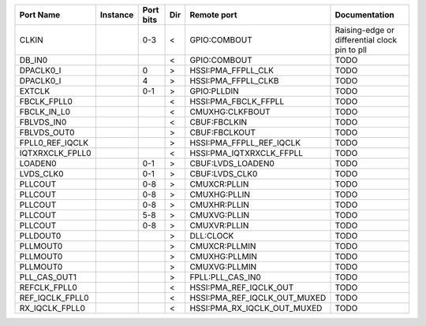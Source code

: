 +-----------------+----------+-----------+-----+------------------------------+-----------------------------------------------+
|       Port Name | Instance | Port bits | Dir |                  Remote port |                                 Documentation |
+=================+==========+===========+=====+==============================+===============================================+
|           CLKIN |          |       0-3 |   < |                 GPIO:COMBOUT | Raising-edge or differential clock pin to pll |
+-----------------+----------+-----------+-----+------------------------------+-----------------------------------------------+
|          DB_IN0 |          |           |   < |                 GPIO:COMBOUT |                                          TODO |
+-----------------+----------+-----------+-----+------------------------------+-----------------------------------------------+
|       DPACLK0_I |          |         0 |   > |           HSSI:PMA_FFPLL_CLK |                                          TODO |
+-----------------+----------+-----------+-----+------------------------------+-----------------------------------------------+
|       DPACLK0_I |          |         4 |   > |          HSSI:PMA_FFPLL_CLKB |                                          TODO |
+-----------------+----------+-----------+-----+------------------------------+-----------------------------------------------+
|          EXTCLK |          |       0-1 |   > |                  GPIO:PLLDIN |                                          TODO |
+-----------------+----------+-----------+-----+------------------------------+-----------------------------------------------+
|     FBCLK_FPLL0 |          |           |   < |         HSSI:PMA_FBCLK_FFPLL |                                          TODO |
+-----------------+----------+-----------+-----+------------------------------+-----------------------------------------------+
|     FBCLK_IN_L0 |          |           |   < |              CMUXHG:CLKFBOUT |                                          TODO |
+-----------------+----------+-----------+-----+------------------------------+-----------------------------------------------+
|      FBLVDS_IN0 |          |           |   < |                 CBUF:FBCLKIN |                                          TODO |
+-----------------+----------+-----------+-----+------------------------------+-----------------------------------------------+
|     FBLVDS_OUT0 |          |           |   > |                CBUF:FBCLKOUT |                                          TODO |
+-----------------+----------+-----------+-----+------------------------------+-----------------------------------------------+
| FPLL0_REF_IQCLK |          |           |   > |     HSSI:PMA_FFPLL_REF_IQCLK |                                          TODO |
+-----------------+----------+-----------+-----+------------------------------+-----------------------------------------------+
| IQTXRXCLK_FPLL0 |          |           |   < |     HSSI:PMA_IQTXRXCLK_FFPLL |                                          TODO |
+-----------------+----------+-----------+-----+------------------------------+-----------------------------------------------+
|         LOADEN0 |          |       0-1 |   > |            CBUF:LVDS_LOADEN0 |                                          TODO |
+-----------------+----------+-----------+-----+------------------------------+-----------------------------------------------+
|       LVDS_CLK0 |          |       0-1 |   > |               CBUF:LVDS_CLK0 |                                          TODO |
+-----------------+----------+-----------+-----+------------------------------+-----------------------------------------------+
|         PLLCOUT |          |       0-8 |   > |                 CMUXCR:PLLIN |                                          TODO |
+-----------------+----------+-----------+-----+------------------------------+-----------------------------------------------+
|         PLLCOUT |          |       0-8 |   > |                 CMUXHG:PLLIN |                                          TODO |
+-----------------+----------+-----------+-----+------------------------------+-----------------------------------------------+
|         PLLCOUT |          |       0-8 |   > |                 CMUXHR:PLLIN |                                          TODO |
+-----------------+----------+-----------+-----+------------------------------+-----------------------------------------------+
|         PLLCOUT |          |       5-8 |   > |                 CMUXVG:PLLIN |                                          TODO |
+-----------------+----------+-----------+-----+------------------------------+-----------------------------------------------+
|         PLLCOUT |          |       0-8 |   > |                 CMUXVR:PLLIN |                                          TODO |
+-----------------+----------+-----------+-----+------------------------------+-----------------------------------------------+
|        PLLDOUT0 |          |           |   > |                    DLL:CLOCK |                                          TODO |
+-----------------+----------+-----------+-----+------------------------------+-----------------------------------------------+
|        PLLMOUT0 |          |           |   > |                CMUXCR:PLLMIN |                                          TODO |
+-----------------+----------+-----------+-----+------------------------------+-----------------------------------------------+
|        PLLMOUT0 |          |           |   > |                CMUXHG:PLLMIN |                                          TODO |
+-----------------+----------+-----------+-----+------------------------------+-----------------------------------------------+
|        PLLMOUT0 |          |           |   > |                CMUXVG:PLLMIN |                                          TODO |
+-----------------+----------+-----------+-----+------------------------------+-----------------------------------------------+
|    PLL_CAS_OUT1 |          |           |   > |             FPLL:PLL_CAS_IN0 |                                          TODO |
+-----------------+----------+-----------+-----+------------------------------+-----------------------------------------------+
|    REFCLK_FPLL0 |          |           |   < |       HSSI:PMA_REF_IQCLK_OUT |                                          TODO |
+-----------------+----------+-----------+-----+------------------------------+-----------------------------------------------+
| REF_IQCLK_FPLL0 |          |           |   < | HSSI:PMA_REF_IQCLK_OUT_MUXED |                                          TODO |
+-----------------+----------+-----------+-----+------------------------------+-----------------------------------------------+
|  RX_IQCLK_FPLL0 |          |           |   < |  HSSI:PMA_RX_IQCLK_OUT_MUXED |                                          TODO |
+-----------------+----------+-----------+-----+------------------------------+-----------------------------------------------+
